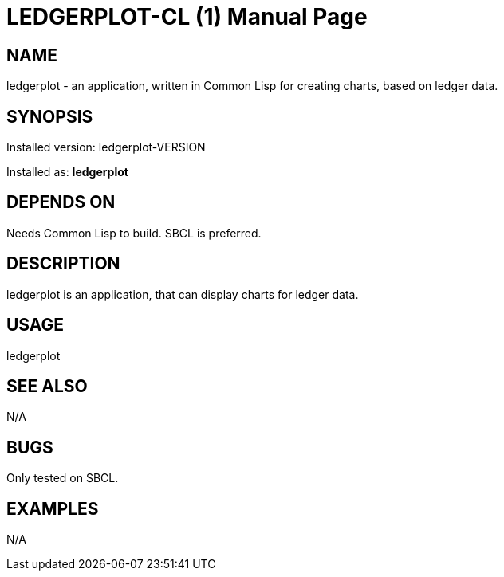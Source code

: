 = LEDGERPLOT-CL (1)
:doctype: manpage

== NAME
ledgerplot - an application, written in Common Lisp for creating charts, based on ledger data.

== SYNOPSIS
Installed version: ledgerplot-VERSION +

Installed as: *ledgerplot*

== DEPENDS ON
Needs Common Lisp to build. SBCL is preferred.

== DESCRIPTION
ledgerplot is an application, that can display charts for ledger data.

== USAGE
ledgerplot

== SEE ALSO
N/A

== BUGS
Only tested on SBCL.

== EXAMPLES
N/A
